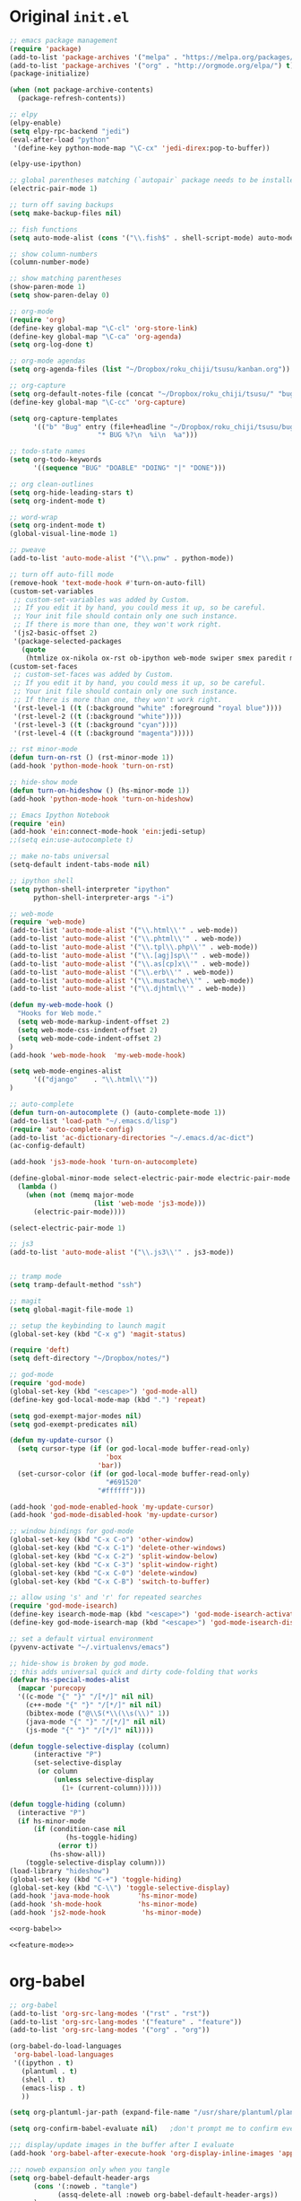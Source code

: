 * Original =init.el=
#+BEGIN_SRC emacs-lisp :tangle init.el
;; emacs package management
(require 'package)
(add-to-list 'package-archives '("melpa" . "https://melpa.org/packages/") t)
(add-to-list 'package-archives '("org" . "http://orgmode.org/elpa/") t)
(package-initialize)

(when (not package-archive-contents)
  (package-refresh-contents))

;; elpy
(elpy-enable)
(setq elpy-rpc-backend "jedi")
(eval-after-load "python"
 '(define-key python-mode-map "\C-cx" 'jedi-direx:pop-to-buffer))

(elpy-use-ipython)

;; global parentheses matching (`autopair` package needs to be installed)
(electric-pair-mode 1)

;; turn off saving backups
(setq make-backup-files nil)

;; fish functions
(setq auto-mode-alist (cons '("\\.fish$" . shell-script-mode) auto-mode-alist))

;; show column-numbers
(column-number-mode)

;; show matching parentheses
(show-paren-mode 1)
(setq show-paren-delay 0)

;; org-mode
(require 'org)
(define-key global-map "\C-cl" 'org-store-link)
(define-key global-map "\C-ca" 'org-agenda)
(setq org-log-done t)

;; org-mode agendas
(setq org-agenda-files (list "~/Dropbox/roku_chiji/tsusu/kanban.org"))

;; org-capture
(setq org-default-notes-file (concat "~/Dropbox/roku_chiji/tsusu/" "bugs.org"))
(define-key global-map "\C-cc" 'org-capture)

(setq org-capture-templates
      '(("b" "Bug" entry (file+headline "~/Dropbox/roku_chiji/tsusu/bugs.org" "Bugs")
                      "* BUG %?\n  %i\n  %a")))

;; todo-state names
(setq org-todo-keywords
      '((sequence "BUG" "DOABLE" "DOING" "|" "DONE")))

;; org clean-outlines
(setq org-hide-leading-stars t)
(setq org-indent-mode t)

;; word-wrap
(setq org-indent-mode t)
(global-visual-line-mode 1)

;; pweave
(add-to-list 'auto-mode-alist '("\\.pnw" . python-mode))

;; turn off auto-fill mode
(remove-hook 'text-mode-hook #'turn-on-auto-fill)
(custom-set-variables
 ;; custom-set-variables was added by Custom.
 ;; If you edit it by hand, you could mess it up, so be careful.
 ;; Your init file should contain only one such instance.
 ;; If there is more than one, they won't work right.
 '(js2-basic-offset 2)
 '(package-selected-packages
   (quote
    (htmlize ox-nikola ox-rst ob-ipython web-mode swiper smex paredit magit jedi ido-ubiquitous idle-highlight-mode god-mode fuzzy feature-mode elpy ein-mumamo deft csv-mode autopair ac-js2))))
(custom-set-faces
 ;; custom-set-faces was added by Custom.
 ;; If you edit it by hand, you could mess it up, so be careful.
 ;; Your init file should contain only one such instance.
 ;; If there is more than one, they won't work right.
 '(rst-level-1 ((t (:background "white" :foreground "royal blue"))))
 '(rst-level-2 ((t (:background "white"))))
 '(rst-level-3 ((t (:background "cyan"))))
 '(rst-level-4 ((t (:background "magenta")))))

;; rst minor-mode
(defun turn-on-rst () (rst-minor-mode 1))
(add-hook 'python-mode-hook 'turn-on-rst)

;; hide-show mode
(defun turn-on-hideshow () (hs-minor-mode 1))
(add-hook 'python-mode-hook 'turn-on-hideshow)

;; Emacs Ipython Notebook
(require 'ein)
(add-hook 'ein:connect-mode-hook 'ein:jedi-setup)
;;(setq ein:use-autocomplete t)

;; make no-tabs universal
(setq-default indent-tabs-mode nil)

;; ipython shell
(setq python-shell-interpreter "ipython"
      python-shell-interpreter-args "-i")

;; web-mode
(require 'web-mode)
(add-to-list 'auto-mode-alist '("\\.html\\'" . web-mode))
(add-to-list 'auto-mode-alist '("\\.phtml\\'" . web-mode))
(add-to-list 'auto-mode-alist '("\\.tpl\\.php\\'" . web-mode))
(add-to-list 'auto-mode-alist '("\\.[agj]sp\\'" . web-mode))
(add-to-list 'auto-mode-alist '("\\.as[cp]x\\'" . web-mode))
(add-to-list 'auto-mode-alist '("\\.erb\\'" . web-mode))
(add-to-list 'auto-mode-alist '("\\.mustache\\'" . web-mode))
(add-to-list 'auto-mode-alist '("\\.djhtml\\'" . web-mode))

(defun my-web-mode-hook ()
  "Hooks for Web mode."
  (setq web-mode-markup-indent-offset 2)
  (setq web-mode-css-indent-offset 2)
  (setq web-mode-code-indent-offset 2)
)
(add-hook 'web-mode-hook  'my-web-mode-hook)

(setq web-mode-engines-alist
      '(("django"    . "\\.html\\'"))
)

;; auto-complete
(defun turn-on-autocomplete () (auto-complete-mode 1))
(add-to-list 'load-path "~/.emacs.d/lisp")
(require 'auto-complete-config)
(add-to-list 'ac-dictionary-directories "~/.emacs.d/ac-dict")
(ac-config-default)

(add-hook 'js3-mode-hook 'turn-on-autocomplete)

(define-global-minor-mode select-electric-pair-mode electric-pair-mode
  (lambda ()
    (when (not (memq major-mode
                     (list 'web-mode 'js3-mode)))
      (electric-pair-mode))))

(select-electric-pair-mode 1)

;; js3
(add-to-list 'auto-mode-alist '("\\.js3\\'" . js3-mode))


;; tramp mode
(setq tramp-default-method "ssh")

;; magit
(setq global-magit-file-mode 1)

;; setup the keybinding to launch magit
(global-set-key (kbd "C-x g") 'magit-status)

(require 'deft)
(setq deft-directory "~/Dropbox/notes/")

;; god-mode
(require 'god-mode)
(global-set-key (kbd "<escape>") 'god-mode-all)
(define-key god-local-mode-map (kbd ".") 'repeat)

(setq god-exempt-major-modes nil)
(setq god-exempt-predicates nil)

(defun my-update-cursor ()
  (setq cursor-type (if (or god-local-mode buffer-read-only)
                        'box
                      'bar))
  (set-cursor-color (if (or god-local-mode buffer-read-only)
                        "#691520"
                      "#ffffff")))

(add-hook 'god-mode-enabled-hook 'my-update-cursor)
(add-hook 'god-mode-disabled-hook 'my-update-cursor)

;; window bindings for god-mode
(global-set-key (kbd "C-x C-o") 'other-window)
(global-set-key (kbd "C-x C-1") 'delete-other-windows)
(global-set-key (kbd "C-x C-2") 'split-window-below)
(global-set-key (kbd "C-x C-3") 'split-window-right)
(global-set-key (kbd "C-x C-0") 'delete-window)
(global-set-key (kbd "C-x C-B") 'switch-to-buffer)

;; allow using 's' and 'r' for repeated searches
(require 'god-mode-isearch)
(define-key isearch-mode-map (kbd "<escape>") 'god-mode-isearch-activate)
(define-key god-mode-isearch-map (kbd "<escape>") 'god-mode-isearch-disable)

;; set a default virtual environment
(pyvenv-activate "~/.virtualenvs/emacs")

;; hide-show is broken by god mode.
;; this adds universal quick and dirty code-folding that works
(defvar hs-special-modes-alist
  (mapcar 'purecopy
  '((c-mode "{" "}" "/[*/]" nil nil)
    (c++-mode "{" "}" "/[*/]" nil nil)
    (bibtex-mode ("@\\S(*\\(\\s(\\)" 1))
    (java-mode "{" "}" "/[*/]" nil nil)
    (js-mode "{" "}" "/[*/]" nil))))

(defun toggle-selective-display (column)
      (interactive "P")
      (set-selective-display
       (or column
           (unless selective-display
             (1+ (current-column))))))

(defun toggle-hiding (column)
  (interactive "P")
  (if hs-minor-mode
      (if (condition-case nil
              (hs-toggle-hiding)
            (error t))
          (hs-show-all))
    (toggle-selective-display column)))
(load-library "hideshow")
(global-set-key (kbd "C-+") 'toggle-hiding)
(global-set-key (kbd "C-\\") 'toggle-selective-display)
(add-hook 'java-mode-hook       'hs-minor-mode)
(add-hook 'sh-mode-hook         'hs-minor-mode)
(add-hook 'js2-mode-hook         'hs-minor-mode)

<<org-babel>>

<<feature-mode>>
#+END_SRC

* org-babel
#+NAME: org-babel
#+BEGIN_SRC emacs-lisp
;; org-babel
(add-to-list 'org-src-lang-modes '("rst" . "rst"))
(add-to-list 'org-src-lang-modes '("feature" . "feature"))
(add-to-list 'org-src-lang-modes '("org" . "org"))

(org-babel-do-load-languages
 'org-babel-load-languages
 '((ipython . t)
   (plantuml . t)
   (shell . t)
   (emacs-lisp . t)
   ))

(setq org-plantuml-jar-path (expand-file-name "/usr/share/plantuml/plantuml.jar"))

(setq org-confirm-babel-evaluate nil)   ;don't prompt me to confirm everytime I want to evaluate a block

;;; display/update images in the buffer after I evaluate
(add-hook 'org-babel-after-execute-hook 'org-display-inline-images 'append)

;;; noweb expansion only when you tangle
(setq org-babel-default-header-args
      (cons '(:noweb . "tangle")
            (assq-delete-all :noweb org-babel-default-header-args))
      )

;; export org to rst
(require 'ox-rst)

(setq org-src-fontify-natively t)
(require 'ox-nikola)

;; export to latex/pdf
(require 'ox-latex)
;; syntax-highlighting
(add-to-list 'org-latex-packages-alist '("" "minted"))
(setq org-latex-listings 'minted)
(setq org-latex-pdf-process '("pdflatex -shell-escape -interaction nonstopmode -output-directory %o %f"))
#+END_SRC
* Feature Mode
#+NAME: feature-mode
#+BEGIN_SRC emacs-lisp
(add-to-list 'auto-mode-alist '("\\.feature" . feature-mode))
#+END_SRC
